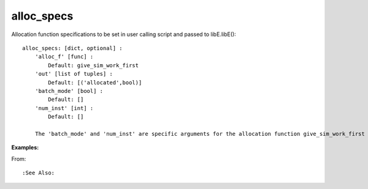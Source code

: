 alloc_specs
===========

Allocation function specifications to be set in user calling script and passed to libE.libE()::

    alloc_specs: [dict, optional] :
        'alloc_f' [func] :
            Default: give_sim_work_first
        'out' [list of tuples] :
            Default: [('allocated',bool)]
        'batch_mode' [bool] :
            Default: []
        'num_inst' [int] :
            Default: []
            
        The 'batch_mode' and 'num_inst' are specific arguments for the allocation function give_sim_work_first

:Examples:

From: ::

:See Also:

